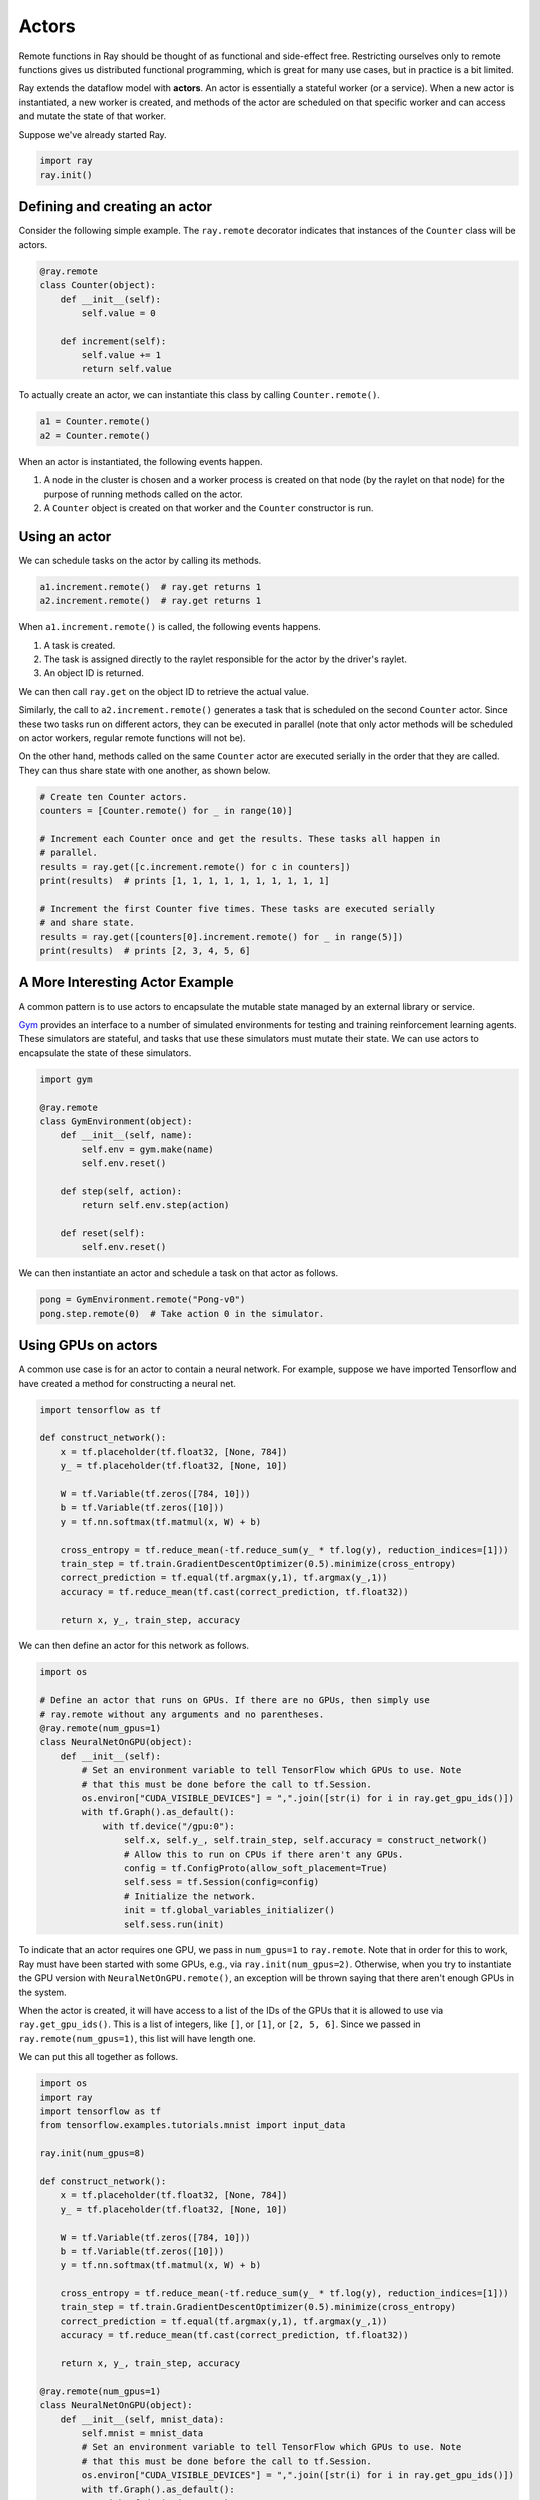 Actors
======

Remote functions in Ray should be thought of as functional and side-effect free.
Restricting ourselves only to remote functions gives us distributed functional
programming, which is great for many use cases, but in practice is a bit
limited.

Ray extends the dataflow model with **actors**. An actor is essentially a
stateful worker (or a service). When a new actor is instantiated, a new worker
is created, and methods of the actor are scheduled on that specific worker and
can access and mutate the state of that worker.

Suppose we've already started Ray.

.. code-block:: python

  import ray
  ray.init()

Defining and creating an actor
------------------------------

Consider the following simple example. The ``ray.remote`` decorator indicates
that instances of the ``Counter`` class will be actors.

.. code-block:: python

  @ray.remote
  class Counter(object):
      def __init__(self):
          self.value = 0

      def increment(self):
          self.value += 1
          return self.value

To actually create an actor, we can instantiate this class by calling
``Counter.remote()``.

.. code-block:: python

  a1 = Counter.remote()
  a2 = Counter.remote()

When an actor is instantiated, the following events happen.

1. A node in the cluster is chosen and a worker process is created on that node
   (by the raylet on that node) for the purpose of running methods
   called on the actor.
2. A ``Counter`` object is created on that worker and the ``Counter``
   constructor is run.

Using an actor
--------------

We can schedule tasks on the actor by calling its methods.

.. code-block:: python

  a1.increment.remote()  # ray.get returns 1
  a2.increment.remote()  # ray.get returns 1

When ``a1.increment.remote()`` is called, the following events happens.

1. A task is created.
2. The task is assigned directly to the raylet responsible for the
   actor by the driver's raylet.
3. An object ID is returned.

We can then call ``ray.get`` on the object ID to retrieve the actual value.

Similarly, the call to ``a2.increment.remote()`` generates a task that is
scheduled on the second ``Counter`` actor. Since these two tasks run on
different actors, they can be executed in parallel (note that only actor
methods will be scheduled on actor workers, regular remote functions will not
be).

On the other hand, methods called on the same ``Counter`` actor are executed
serially in the order that they are called. They can thus share state with
one another, as shown below.

.. code-block:: python

  # Create ten Counter actors.
  counters = [Counter.remote() for _ in range(10)]

  # Increment each Counter once and get the results. These tasks all happen in
  # parallel.
  results = ray.get([c.increment.remote() for c in counters])
  print(results)  # prints [1, 1, 1, 1, 1, 1, 1, 1, 1, 1]

  # Increment the first Counter five times. These tasks are executed serially
  # and share state.
  results = ray.get([counters[0].increment.remote() for _ in range(5)])
  print(results)  # prints [2, 3, 4, 5, 6]

A More Interesting Actor Example
--------------------------------

A common pattern is to use actors to encapsulate the mutable state managed by an
external library or service.

`Gym`_ provides an interface to a number of simulated environments for testing
and training reinforcement learning agents. These simulators are stateful, and
tasks that use these simulators must mutate their state. We can use actors to
encapsulate the state of these simulators.

.. _`Gym`: https://gym.openai.com/

.. code-block:: python

  import gym

  @ray.remote
  class GymEnvironment(object):
      def __init__(self, name):
          self.env = gym.make(name)
          self.env.reset()

      def step(self, action):
          return self.env.step(action)

      def reset(self):
          self.env.reset()

We can then instantiate an actor and schedule a task on that actor as follows.

.. code-block:: python

  pong = GymEnvironment.remote("Pong-v0")
  pong.step.remote(0)  # Take action 0 in the simulator.

Using GPUs on actors
--------------------

A common use case is for an actor to contain a neural network. For example,
suppose we have imported Tensorflow and have created a method for constructing
a neural net.

.. code-block:: python

  import tensorflow as tf

  def construct_network():
      x = tf.placeholder(tf.float32, [None, 784])
      y_ = tf.placeholder(tf.float32, [None, 10])

      W = tf.Variable(tf.zeros([784, 10]))
      b = tf.Variable(tf.zeros([10]))
      y = tf.nn.softmax(tf.matmul(x, W) + b)

      cross_entropy = tf.reduce_mean(-tf.reduce_sum(y_ * tf.log(y), reduction_indices=[1]))
      train_step = tf.train.GradientDescentOptimizer(0.5).minimize(cross_entropy)
      correct_prediction = tf.equal(tf.argmax(y,1), tf.argmax(y_,1))
      accuracy = tf.reduce_mean(tf.cast(correct_prediction, tf.float32))

      return x, y_, train_step, accuracy

We can then define an actor for this network as follows.

.. code-block:: python

  import os

  # Define an actor that runs on GPUs. If there are no GPUs, then simply use
  # ray.remote without any arguments and no parentheses.
  @ray.remote(num_gpus=1)
  class NeuralNetOnGPU(object):
      def __init__(self):
          # Set an environment variable to tell TensorFlow which GPUs to use. Note
          # that this must be done before the call to tf.Session.
          os.environ["CUDA_VISIBLE_DEVICES"] = ",".join([str(i) for i in ray.get_gpu_ids()])
          with tf.Graph().as_default():
              with tf.device("/gpu:0"):
                  self.x, self.y_, self.train_step, self.accuracy = construct_network()
                  # Allow this to run on CPUs if there aren't any GPUs.
                  config = tf.ConfigProto(allow_soft_placement=True)
                  self.sess = tf.Session(config=config)
                  # Initialize the network.
                  init = tf.global_variables_initializer()
                  self.sess.run(init)

To indicate that an actor requires one GPU, we pass in ``num_gpus=1`` to
``ray.remote``. Note that in order for this to work, Ray must have been started
with some GPUs, e.g., via ``ray.init(num_gpus=2)``. Otherwise, when you try to
instantiate the GPU version with ``NeuralNetOnGPU.remote()``, an exception will
be thrown saying that there aren't enough GPUs in the system.

When the actor is created, it will have access to a list of the IDs of the GPUs
that it is allowed to use via ``ray.get_gpu_ids()``. This is a list of integers,
like ``[]``, or ``[1]``, or ``[2, 5, 6]``. Since we passed in
``ray.remote(num_gpus=1)``, this list will have length one.

We can put this all together as follows.

.. code-block:: python

  import os
  import ray
  import tensorflow as tf
  from tensorflow.examples.tutorials.mnist import input_data

  ray.init(num_gpus=8)

  def construct_network():
      x = tf.placeholder(tf.float32, [None, 784])
      y_ = tf.placeholder(tf.float32, [None, 10])

      W = tf.Variable(tf.zeros([784, 10]))
      b = tf.Variable(tf.zeros([10]))
      y = tf.nn.softmax(tf.matmul(x, W) + b)

      cross_entropy = tf.reduce_mean(-tf.reduce_sum(y_ * tf.log(y), reduction_indices=[1]))
      train_step = tf.train.GradientDescentOptimizer(0.5).minimize(cross_entropy)
      correct_prediction = tf.equal(tf.argmax(y,1), tf.argmax(y_,1))
      accuracy = tf.reduce_mean(tf.cast(correct_prediction, tf.float32))

      return x, y_, train_step, accuracy

  @ray.remote(num_gpus=1)
  class NeuralNetOnGPU(object):
      def __init__(self, mnist_data):
          self.mnist = mnist_data
          # Set an environment variable to tell TensorFlow which GPUs to use. Note
          # that this must be done before the call to tf.Session.
          os.environ["CUDA_VISIBLE_DEVICES"] = ",".join([str(i) for i in ray.get_gpu_ids()])
          with tf.Graph().as_default():
              with tf.device("/gpu:0"):
                  self.x, self.y_, self.train_step, self.accuracy = construct_network()
                  # Allow this to run on CPUs if there aren't any GPUs.
                  config = tf.ConfigProto(allow_soft_placement=True)
                  self.sess = tf.Session(config=config)
                  # Initialize the network.
                  init = tf.global_variables_initializer()
                  self.sess.run(init)

      def train(self, num_steps):
          for _ in range(num_steps):
              batch_xs, batch_ys = self.mnist.train.next_batch(100)
              self.sess.run(self.train_step, feed_dict={self.x: batch_xs, self.y_: batch_ys})

      def get_accuracy(self):
          return self.sess.run(self.accuracy, feed_dict={self.x: self.mnist.test.images,
                                                         self.y_: self.mnist.test.labels})


  # Load the MNIST dataset and tell Ray how to serialize the custom classes.
  mnist = input_data.read_data_sets("MNIST_data", one_hot=True)

  # Create the actor.
  nn = NeuralNetOnGPU.remote(mnist)

  # Run a few steps of training and print the accuracy.
  nn.train.remote(100)
  accuracy = ray.get(nn.get_accuracy.remote())
  print("Accuracy is {}.".format(accuracy))

Passing Around Actor Handles (Experimental)
-------------------------------------------

Actor handles can be passed into other tasks. To see an example of this, take a
look at the `asynchronous parameter server example`_. To illustrate this with
a simple example, consider a simple actor definition. This functionality is
currently **experimental** and subject to the limitations described below.

.. code-block:: python

  @ray.remote
  class Counter(object):
      def __init__(self):
          self.counter = 0

      def inc(self):
          self.counter += 1

      def get_counter(self):
          return self.counter

We can define remote functions (or actor methods) that use actor handles.

.. code-block:: python

  @ray.remote
  def f(counter):
      while True:
          counter.inc.remote()

If we instantiate an actor, we can pass the handle around to various tasks.

.. code-block:: python

  counter = Counter.remote()

  # Start some tasks that use the actor.
  [f.remote(counter) for _ in range(4)]

  # Print the counter value.
  for _ in range(10):
      print(ray.get(counter.get_counter.remote()))

Current Actor Limitations
-------------------------

We are working to address the following issues.

1. **Actor lifetime management:** Currently, when the original actor handle for
   an actor goes out of scope, a task is scheduled on that actor that kills the
   actor process (this new task will run once all previous tasks have finished
   running). This could be an issue if the original actor handle goes out of
   scope, but the actor is still being used by tasks that have been passed the
   actor handle.
2. **Returning actor handles:** Actor handles currently cannot be returned from
   a remote function or actor method. Similarly, ``ray.put`` cannot be called on
   an actor handle.
3. **Reconstruction of evicted actor objects:** If ``ray.get`` is called on an
   evicted object that was created by an actor method, Ray currently will not
   reconstruct the object. For more information, see the documentation on
   `fault tolerance`_.
4. **Deterministic reconstruction of lost actors:** If an actor is lost due to
   node failure, the actor is reconstructed on a new node, following the order
   of initial execution. However, new tasks that are scheduled onto the actor
   in the meantime may execute in between re-executed tasks. This could be an
   issue if your application has strict requirements for state consistency.

.. _`asynchronous parameter server example`: http://ray.readthedocs.io/en/latest/example-parameter-server.html
.. _`fault tolerance`: http://ray.readthedocs.io/en/latest/fault-tolerance.html
